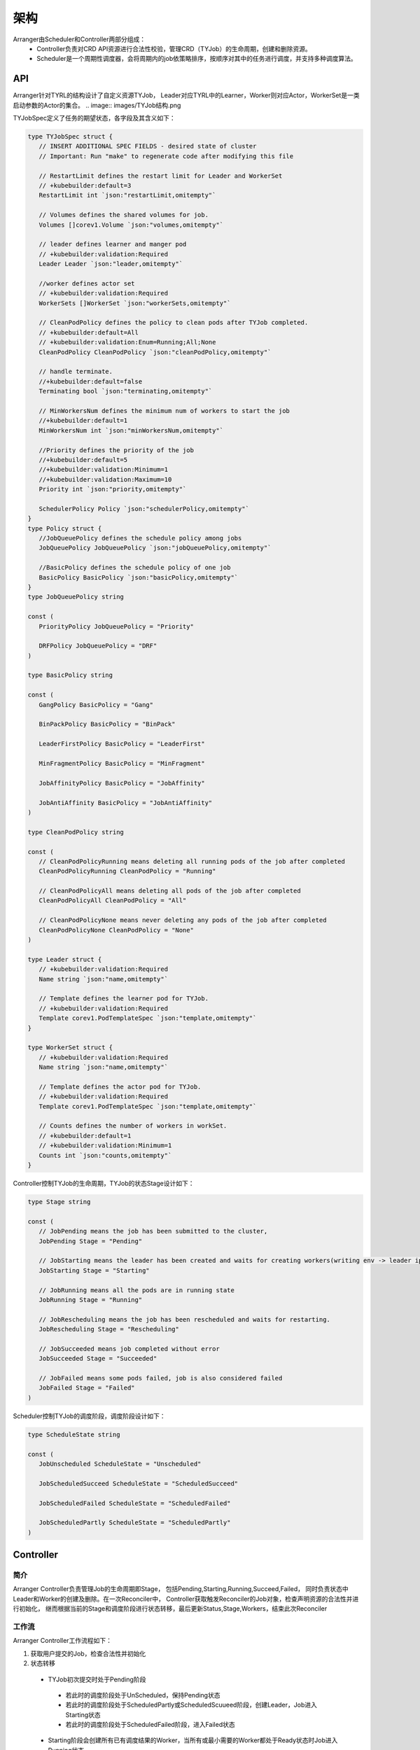 架构
====
.. image:: images/架构图.png

Arranger由Scheduler和Controller两部分组成：
 * Controller负责对CRD API资源进行合法性校验，管理CRD（TYJob）的生命周期，创建和删除资源。
 * Scheduler是一个周期性调度器，会将周期内的job依策略排序，按顺序对其中的任务进行调度，并支持多种调度算法。

API
----

Arranger针对TYRL的结构设计了自定义资源TYJob，
Leader对应TYRL中的Learner，Worker则对应Actor，WorkerSet是一类启动参数的Actor的集合。
.. image:: images/TYJob结构.png

.. image:: images/TYJob字段.png

TYJobSpec定义了任务的期望状态，各字段及其含义如下：

.. code-block:: go

    type TYJobSpec struct {
       // INSERT ADDITIONAL SPEC FIELDS - desired state of cluster
       // Important: Run "make" to regenerate code after modifying this file

       // RestartLimit defines the restart limit for Leader and WorkerSet
       // +kubebuilder:default=3
       RestartLimit int `json:"restartLimit,omitempty"`

       // Volumes defines the shared volumes for job.
       Volumes []corev1.Volume `json:"volumes,omitempty"`

       // leader defines learner and manger pod
       // +kubebuilder:validation:Required
       Leader Leader `json:"leader,omitempty"`

       //worker defines actor set
       // +kubebuilder:validation:Required
       WorkerSets []WorkerSet `json:"workerSets,omitempty"`

       // CleanPodPolicy defines the policy to clean pods after TYJob completed.
       // +kubebuilder:default=All
       // +kubebuilder:validation:Enum=Running;All;None
       CleanPodPolicy CleanPodPolicy `json:"cleanPodPolicy,omitempty"`

       // handle terminate.
       //+kubebuilder:default=false
       Terminating bool `json:"terminating,omitempty"`

       // MinWorkersNum defines the minimum num of workers to start the job
       //+kubebuilder:default=1
       MinWorkersNum int `json:"minWorkersNum,omitempty"`

       //Priority defines the priority of the job
       //+kubebuilder:default=5
       //+kubebuilder:validation:Minimum=1
       //+kubebuilder:validation:Maximum=10
       Priority int `json:"priority,omitempty"`

       SchedulerPolicy Policy `json:"schedulerPolicy,omitempty"`
    }
    type Policy struct {
       //JobQueuePolicy defines the schedule policy among jobs
       JobQueuePolicy JobQueuePolicy `json:"jobQueuePolicy,omitempty"`

       //BasicPolicy defines the schedule policy of one job
       BasicPolicy BasicPolicy `json:"basicPolicy,omitempty"`
    }
    type JobQueuePolicy string

    const (
       PriorityPolicy JobQueuePolicy = "Priority"

       DRFPolicy JobQueuePolicy = "DRF"
    )

    type BasicPolicy string

    const (
       GangPolicy BasicPolicy = "Gang"

       BinPackPolicy BasicPolicy = "BinPack"

       LeaderFirstPolicy BasicPolicy = "LeaderFirst"

       MinFragmentPolicy BasicPolicy = "MinFragment"

       JobAffinityPolicy BasicPolicy = "JobAffinity"

       JobAntiAffinity BasicPolicy = "JobAntiAffinity"
    )

    type CleanPodPolicy string

    const (
       // CleanPodPolicyRunning means deleting all running pods of the job after completed
       CleanPodPolicyRunning CleanPodPolicy = "Running"

       // CleanPodPolicyAll means deleting all pods of the job after completed
       CleanPodPolicyAll CleanPodPolicy = "All"

       // CleanPodPolicyNone means never deleting any pods of the job after completed
       CleanPodPolicyNone CleanPodPolicy = "None"
    )

    type Leader struct {
       // +kubebuilder:validation:Required
       Name string `json:"name,omitempty"`

       // Template defines the learner pod for TYJob.
       // +kubebuilder:validation:Required
       Template corev1.PodTemplateSpec `json:"template,omitempty"`
    }

    type WorkerSet struct {
       // +kubebuilder:validation:Required
       Name string `json:"name,omitempty"`

       // Template defines the actor pod for TYJob.
       // +kubebuilder:validation:Required
       Template corev1.PodTemplateSpec `json:"template,omitempty"`

       // Counts defines the number of workers in workSet.
       // +kubebuilder:default=1
       // +kubebuilder:validation:Minimum=1
       Counts int `json:"counts,omitempty"`
    }

Controller控制TYJob的生命周期，TYJob的状态Stage设计如下：

.. code-block:: go

    type Stage string

    const (
       // JobPending means the job has been submitted to the cluster,
       JobPending Stage = "Pending"

       // JobStarting means the leader has been created and waits for creating workers(writing env -> leader ip)
       JobStarting Stage = "Starting"

       // JobRunning means all the pods are in running state
       JobRunning Stage = "Running"

       // JobRescheduling means the job has been rescheduled and waits for restarting.
       JobRescheduling Stage = "Rescheduling"

       // JobSucceeded means job completed without error
       JobSucceeded Stage = "Succeeded"

       // JobFailed means some pods failed, job is also considered failed
       JobFailed Stage = "Failed"
    )

Scheduler控制TYJob的调度阶段，调度阶段设计如下：

.. code-block:: go

    type ScheduleState string

    const (
       JobUnscheduled ScheduleState = "Unscheduled"

       JobScheduledSucceed ScheduleState = "ScheduledSucceed"

       JobScheduledFailed ScheduleState = "ScheduledFailed"

       JobScheduledPartly ScheduleState = "ScheduledPartly"
    )

Controller
------------

简介
~~~~

Arranger Controller负责管理Job的生命周期即Stage，
包括Pending,Starting,Running,Succeed,Failed，
同时负责状态中Leader和Worker的创建及删除。在一次Reconciler中，
Controller获取触发Reconciler的Job对象，检查声明资源的合法性并进行初始化，
继而根据当前的Stage和调度阶段进行状态转移，最后更新Status,Stage,Workers，结束此次Reconciler

工作流
~~~~~~

.. image:: images/Controller工作流.png

Arranger Controller工作流程如下：

1. 获取用户提交的Job，检查合法性并初始化
2. 状态转移
 * TYJob初次提交时处于Pending阶段
  - 若此时的调度阶段处于UnScheduled，保持Pending状态
  - 若此时的调度阶段处于ScheduledPartly或ScheduledScuueed阶段，创建Leader，Job进入Starting状态
  - 若此时的调度阶段处于ScheduledFailed阶段，进入Failed状态
 * Starting阶段会创建所有已有调度结果的Worker，当所有或最小需要的Worker都处于Ready状态时Job进入Running状态
 * Running阶段会尝试创建未创建的Worker（若存在）
  - 当Leader Succeed或Job Terminating时，Job进入Succeed状态
  - 当Leader重启次数超过最大重启次数时，Job进入Failed状态
 * Job到达Succeed或Failed状态后会清空所有Pod资源，任务结束
3.更新Status,Stage,Workers，结束本次Reconciler

Scheduler
------------

简介
~~~~

Arranger Scheduler负责调度job和pod，
两种调度均支持多种调度策略。在一次Reconciler中，
Scheduler先判断是否到达调度周期。若到达，则准备调度需要的Jobs及Nodes信息。
Job Queue会依Job调度策略对Job进行排序，再依次处理Job中的Pod。
Job根据其中Pods的调度阶段确定本身的调度阶段，
包括Unscheduled,ScheduledSucceed,ScheduleFailed,ScheduledPartly,
Scheduler会尝试为处于后两个调度阶段的job中的未调度pod进行调度，
并将结果写入TYJob.status.Allocations中以供Controller使用。

工作流
~~~~~~

.. image:: images/Scheduler工作流.png

Arranger Scheduler工作流程如下：

1. 周期性地开启调度
2. 获取用户提交的Job和节点信息
3. 将Job按调度阶段分类
4. 根据JobQueuePolicy对Job Queue进行排序，再根据BasicPolicy对Job中的Pod进行调度，找到当前策略下得分最高的节点，保存该结果
5. 更新Status，结束本次Reconcile

JobQueuePolicy
~~~~~~~~~~~~~~~~~~~

Arranger支持在一个调度周期中对多job任务进行调度，
这些job会根据其中任务的调度情况打上调度阶段标签，
所有待调度Job将根据JobQueuePolicy进行排序，以下为目前支持的策略：

PriorityPolicy
#################

根据 JobQueue 中每个 Job.Spec.Priority 的值对 Queue 中所有Job排序，确定被 Scheduler 调度的先后顺序

DRFPolicy
########################

Dominant Resource Fairness，Scheduler根据Job的主导资源，计算Job的share值，在调度的过程中，具有较低share值的Job将具有更高的调度优先级

.. image:: images/资源计算图.png

BasicPolicy
~~~~~~~~~~~~~~~~

在对单个pod进行调度时，Arranger对所有能够满足需要资源的节点按一定标准进行打分，
将pod调度到得分最高的节点上，以下为目前支持的策略：

Binpack policy
########################

目标是尽量把已有的节点填满（尽量不往空白节点分配）。具体实现上，Binpack调度算法是给可以投递的Nodes打分，分数越高表示节点的资源利用率越高，将应用负载靠拢在部分Nodes

LeaderFirst policy
########################

目标是将 Learner 调度到资源利用率较低的Node，保障Learner 的 正常运行；Actor 则调度到资源利用率较大的Node，节约部分资源。Leader GPU 权重提高，选分数低的节点，Worker CPU 权重提高，选分数高的节点

MinFragmen policy
########################

目标是减少集群节点的资源碎片率。碎片率：{ 1 - Abs[ CPU(Request / Allocatable) - Mem(Request / Allocatable)] } * Score。是用来考虑 CPU 的使用比例和内存使用比例的差值。如果这个差值越大，就表示碎片越大，Worker 优先不分配到这个节点上；如果这个差值越小，就表示这个碎片率越小，Worker优先分配到这个节点上

JobAffinity Policy
########################

目标是尽量将一个 Job 的 Pods 调度到一个节点， 集中负载

JobAntiAffinity
########################

目标是尽量将一个 Job 的 Pods 打散到不同节点，平坦负载